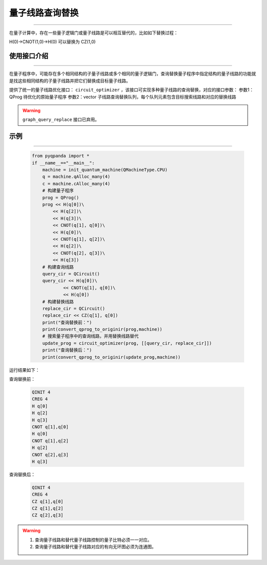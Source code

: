 .. _量子线路查询替换:

量子线路查询替换
=========================
----

在量子计算中，存在一些量子逻辑门或量子线路是可以相互替代的，比如如下替换过程：

H(0)->CNOT(1,0)->H(0)
可以替换为
CZ(1,0)

使用接口介绍
>>>>>>>>>>>>>>>>
----

在量子程序中，可能存在多个相同结构的子量子线路或多个相同的量子逻辑门，查询替换量子程序中指定结构的量子线路的功能就是找这些相同结构的子量子线路并把它们替换成目标量子线路。

提供了统一的量子线路优化接口： ``circuit_optimizer`` ，该接口可实现多种量子线路的查询替换，对应的接口参数：
参数1：QProg 待优化的原始量子程序
参数2：vector 子线路查询替换队列，每个队列元素包含目标搜索线路和对应的替换线路

.. warning:: 
    ``graph_query_replace`` 接口已弃用。

示例
>>>>>>>>>>>>>>>>
----

     .. code-block:: python

        from pyqpanda import *
        if __name__=="__main__":
            machine = init_quantum_machine(QMachineType.CPU)
            q = machine.qAlloc_many(4)
            c = machine.cAlloc_many(4)
            # 构建量子程序
            prog = QProg()
            prog << H(q[0])\
                << H(q[2])\
                << H(q[3])\
                << CNOT(q[1], q[0])\
                << H(q[0])\
                << CNOT(q[1], q[2])\
                << H(q[2])\
                << CNOT(q[2], q[3])\
                << H(q[3])
            # 构建查询线路
            query_cir = QCircuit()
            query_cir << H(q[0])\
                    << CNOT(q[1], q[0])\
                    << H(q[0])
            # 构建替换线路
            replace_cir = QCircuit()
            replace_cir << CZ(q[1], q[0])
            print("查询替换前：")
            print(convert_qprog_to_originir(prog,machine))
            # 搜索量子程序中的查询线路，并用替换线路替代
            update_prog = circuit_optimizer(prog, [[query_cir, replace_cir]])
            print("查询替换后：")
            print(convert_qprog_to_originir(update_prog,machine))

运行结果如下：

查询替换前：

    .. code-block:: c

        QINIT 4
        CREG 4
        H q[0]
        H q[2]
        H q[3]
        CNOT q[1],q[0]
        H q[0]
        CNOT q[1],q[2]
        H q[2]
        CNOT q[2],q[3]
        H q[3]

查询替换后： 

    .. code-block:: c

        QINIT 4
        CREG 4
        CZ q[1],q[0]
        CZ q[1],q[2]
        CZ q[2],q[3]
        
.. warning::

        1. 查询量子线路和替代量子线路控制的量子比特必须一一对应。
        2. 查询量子线路和替代量子线路对应的有向无环图必须为连通图。